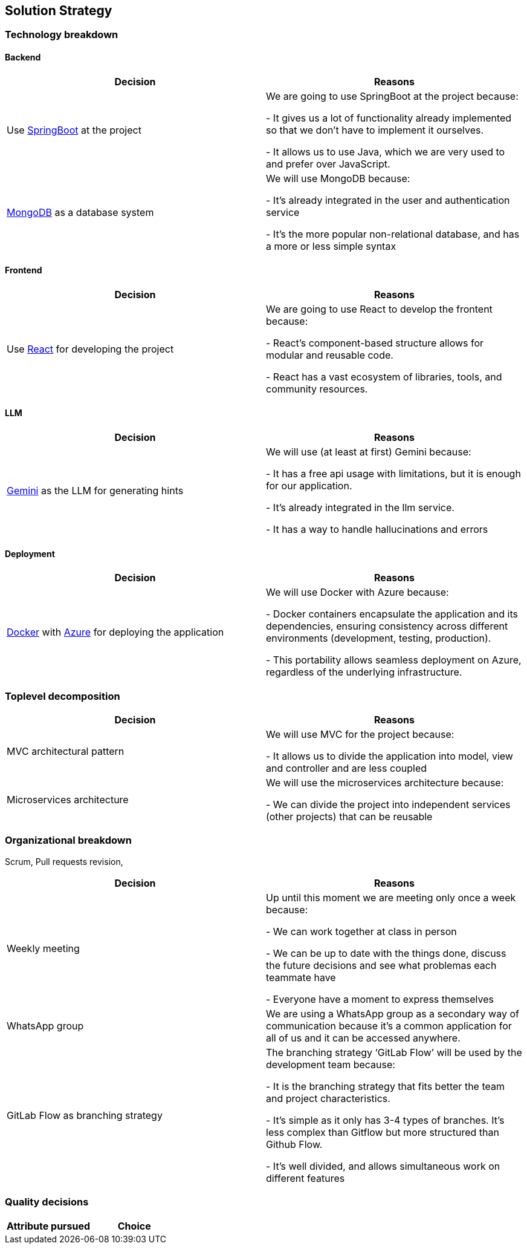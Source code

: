 ifndef::imagesdir[:imagesdir: ../images]

[[section-solution-strategy]]
== Solution Strategy

=== Technology breakdown

==== Backend
[options="header"]
|===
| Decision | Reasons
| Use https://spring.io/projects/spring-boot[SpringBoot] at the project | We are going to use SpringBoot at the project because:

- It gives us a lot of functionality already implemented so that we don't have to implement it ourselves.

- It allows us to use Java, which we are very used to and prefer over JavaScript.
| https://www.mongodb.com/[MongoDB] as a database system | We will use MongoDB because:

- It's already integrated in the user and authentication service

- It's the more popular non-relational database, and has a more or less simple syntax

|===

==== Frontend
[options="header"]
|===
| Decision | Reasons
| Use https://react.dev/[React] for developing the project | We are going to use React to develop the frontent because:

- React’s component-based structure allows for modular and reusable code.

- React has a vast ecosystem of libraries, tools, and community resources.

|===

==== LLM
[options="header"]
|===
| Decision | Reasons
| https://ai.google.dev/[Gemini] as the LLM for generating hints | We will use (at least at first) Gemini because:

- It has a free api usage with limitations, but it is enough for our application.

- It's already integrated in the llm service.

- It has a way to handle hallucinations and errors
|===

==== Deployment
[options="header"]
|===
| Decision | Reasons
| https://www.docker.com/[Docker] with https://azure.microsoft.com/[Azure] for deploying the application | We will use Docker with Azure because:

- Docker containers encapsulate the application and its dependencies, ensuring consistency across different environments (development, testing, production).

- This portability allows seamless deployment on Azure, regardless of the underlying infrastructure.
|===


=== Toplevel decomposition

[options="header"]
|===
| Decision | Reasons
| MVC architectural pattern | We will use MVC for the project because:

- It allows us to divide the application into model, view and controller and are less coupled
| Microservices architecture | We will use the microservices architecture because:

- We can divide the project into independent services (other projects) that can be reusable
|===

=== Organizational breakdown
Scrum,  Pull requests revision,

[options="header"]
|===
| Decision | Reasons
| Weekly meeting | Up until this moment we are meeting only once a week because:

- We can work together at class in person

- We can be up to date with the things done, discuss the future decisions and see what problemas each teammate have

- Everyone have a moment to express themselves

| WhatsApp group | We are using a WhatsApp group as a secondary way of communication because it's a common application for all of us and it can be accessed anywhere.
| GitLab Flow as branching strategy | The branching strategy ‘GitLab Flow’ will be used by the development team because:

- It is the branching strategy that fits better the team and project characteristics.

- It's simple as it only has 3-4 types of branches. It's less complex than Gitflow but more structured than Github Flow.

- It's well divided, and allows simultaneous work on different features

|===

=== Quality decisions

[options="header"]
|===
| Attribute pursued | Choice
|===
